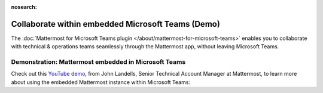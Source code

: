 :nosearch:

Collaborate within embedded Microsoft Teams (Demo)
~~~~~~~~~~~~~~~~~~~~~~~~~~~~~~~~~~~~~~~~~~~~~~~~~~

The :doc:`Mattermost for Microsoft Teams plugin </about/mattermost-for-microsoft-teams>` enables you to collaborate with technical & operations teams seamlessly through the Mattermost app, without leaving Microsoft Teams.

Demonstration: Mattermost embedded in Microsoft Teams
^^^^^^^^^^^^^^^^^^^^^^^^^^^^^^^^^^^^^^^^^^^^^^^^^^^^^^

Check out this `YouTube demo <https://youtu.be/2t2CsC5JWPw>`__, from John Landells, Senior Technical Account Manager at Mattermost, to learn more about using the embedded Mattermost instance within Microsoft Teams:

.. raw:: html
  
   <iframe width="560" height="315" src="https://www.youtube.com/embed/2t2CsC5JWPw" alt="Install Mattermost for Microsoft Teams plugin" frameborder="0" allow="autoplay; encrypted-media" allowfullscreen></iframe>